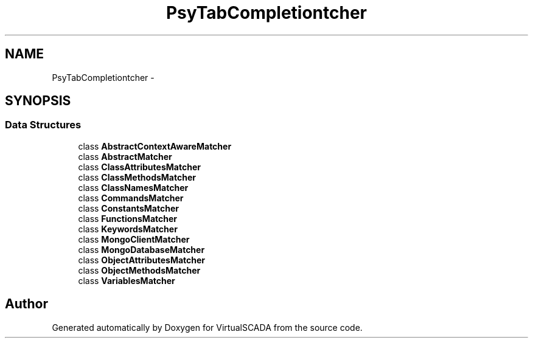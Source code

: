 .TH "Psy\TabCompletion\Matcher" 3 "Tue Apr 14 2015" "Version 1.0" "VirtualSCADA" \" -*- nroff -*-
.ad l
.nh
.SH NAME
Psy\TabCompletion\Matcher \- 
.SH SYNOPSIS
.br
.PP
.SS "Data Structures"

.in +1c
.ti -1c
.RI "class \fBAbstractContextAwareMatcher\fP"
.br
.ti -1c
.RI "class \fBAbstractMatcher\fP"
.br
.ti -1c
.RI "class \fBClassAttributesMatcher\fP"
.br
.ti -1c
.RI "class \fBClassMethodsMatcher\fP"
.br
.ti -1c
.RI "class \fBClassNamesMatcher\fP"
.br
.ti -1c
.RI "class \fBCommandsMatcher\fP"
.br
.ti -1c
.RI "class \fBConstantsMatcher\fP"
.br
.ti -1c
.RI "class \fBFunctionsMatcher\fP"
.br
.ti -1c
.RI "class \fBKeywordsMatcher\fP"
.br
.ti -1c
.RI "class \fBMongoClientMatcher\fP"
.br
.ti -1c
.RI "class \fBMongoDatabaseMatcher\fP"
.br
.ti -1c
.RI "class \fBObjectAttributesMatcher\fP"
.br
.ti -1c
.RI "class \fBObjectMethodsMatcher\fP"
.br
.ti -1c
.RI "class \fBVariablesMatcher\fP"
.br
.in -1c
.SH "Author"
.PP 
Generated automatically by Doxygen for VirtualSCADA from the source code\&.

